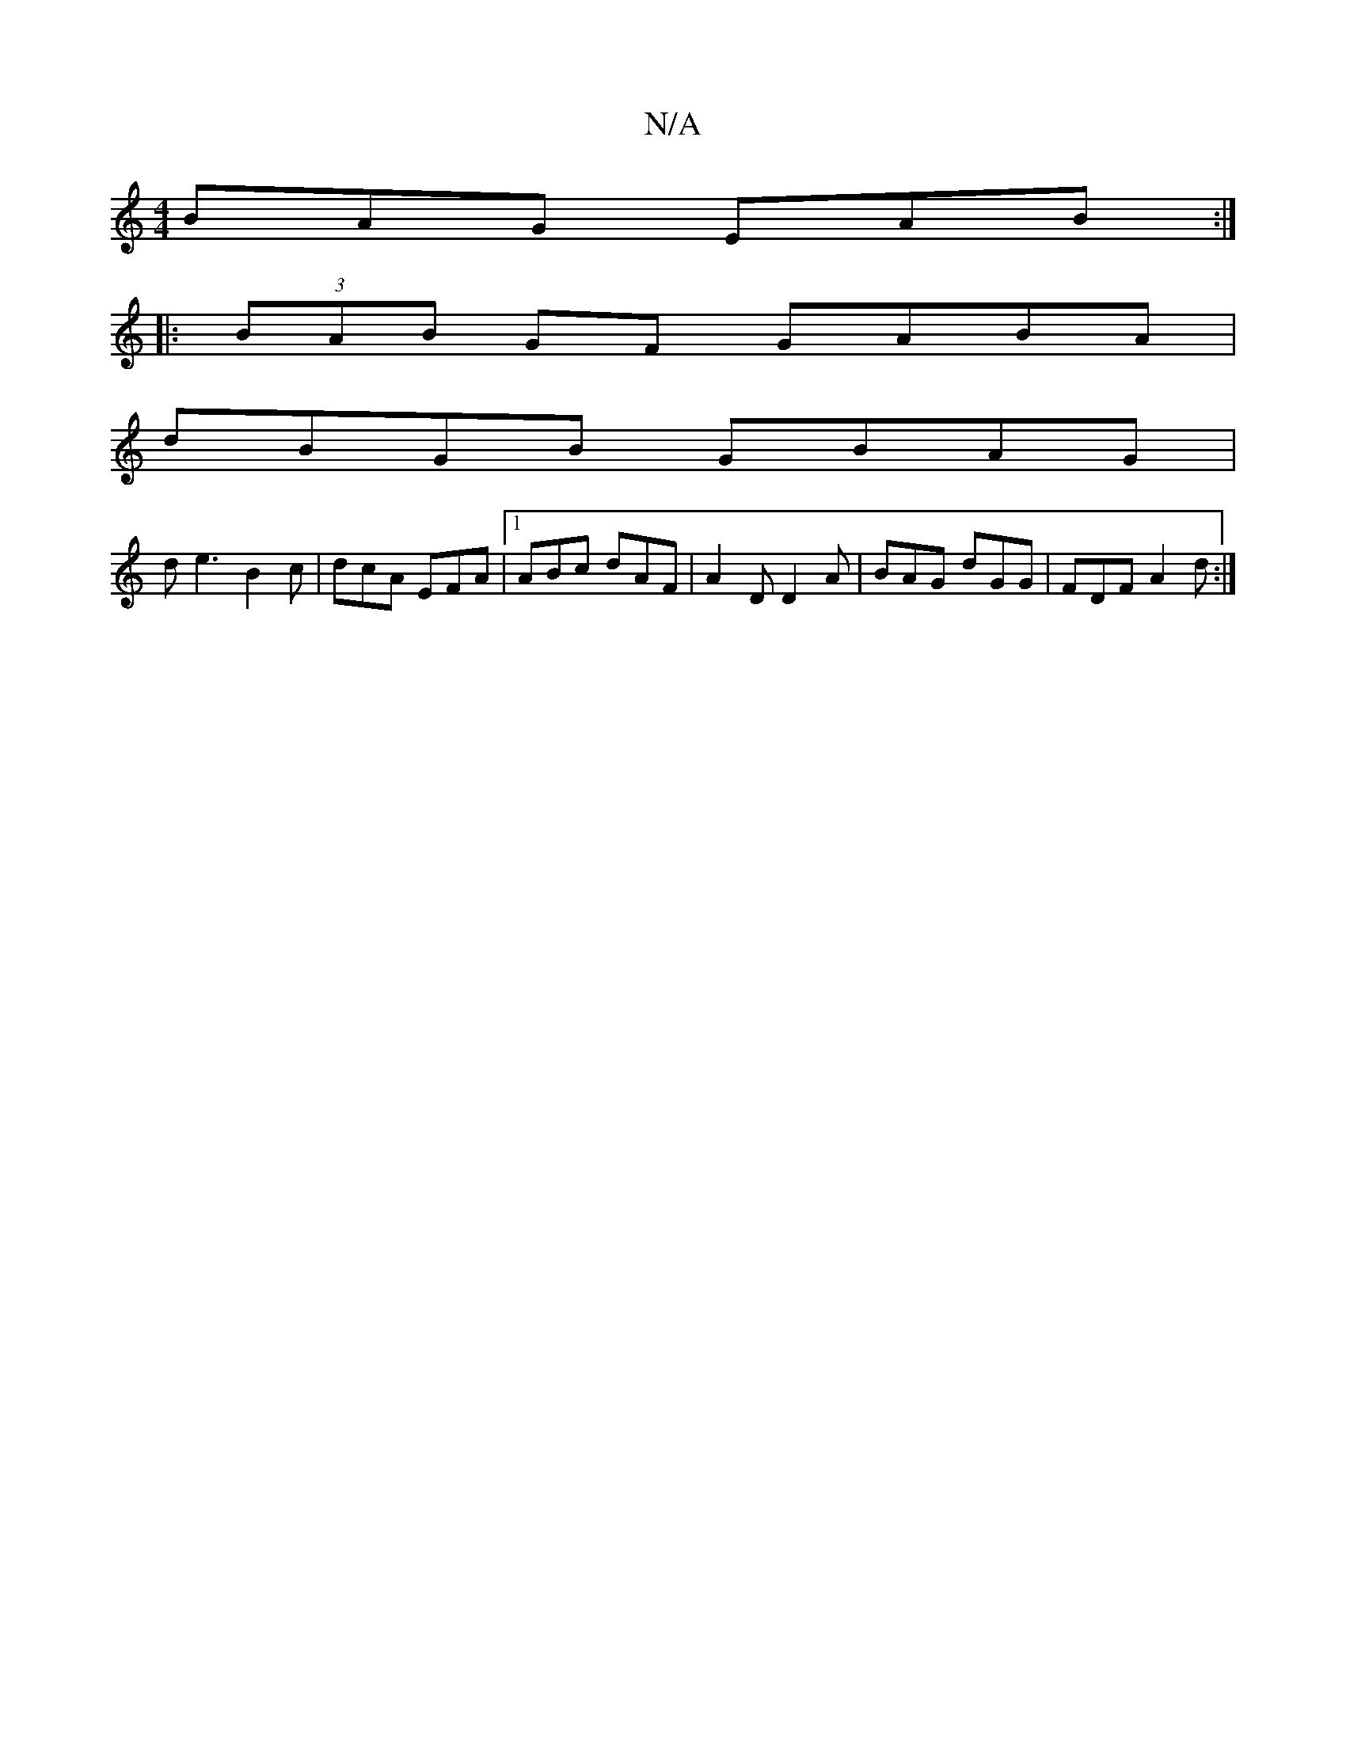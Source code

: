 X:1
T:N/A
M:4/4
R:N/A
K:Cmajor
BAG EAB:|
|:(3BAB GF GABA|
dBGB GBAG|
de3 B2c|dcA EFA|1 ABc dAF|A2D D2A|BAG dGG|FDF A2d:|

|:FEF GdB|Ade dBA|fge dBG|
[1 G3 B3|
dcB AFE|EFA E2A|GAB cBA|GAeB d3:|

|: d2B BAB|cde fdg|1 fed cAB|cae cde|